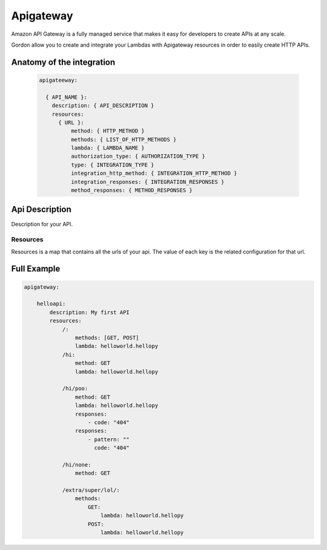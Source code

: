 Apigateway
========================

Amazon API Gateway is a fully managed service that makes it easy for developers to create APIs at any scale.

Gordon allow you to create and integrate your Lambdas with Apigateway resources in order to easily create HTTP APIs.


.. _apigateway-anatomy:

Anatomy of the integration
----------------------------------

 .. code-block:: yaml

  apigateeway:

    { API_NAME }:
      description: { API_DESCRIPTION }
      resources:
        { URL }:
            method: { HTTP_METHOD }
            methods: { LIST_OF_HTTP_METHODS }
            lambda: { LAMBDA_NAME }
            authorization_type: { AUTHORIZATION_TYPE }
            type: { INTEGRATION_TYPE }
            integration_http_method: { INTEGRATION_HTTP_METHOD }
            integration_responses: { INTEGRATION_RESPONSES }
            method_responses: { METHOD_RESPONSES }


Api Description
---------------------

Description for your API.


Resources
^^^^^^^^^

Resources is a map that contains all the urls of your api. The value of each key is the related configuration for that url.



Full Example
----------------------------------

.. code-block:: yaml

    apigateway:

        helloapi:
            description: My first API
            resources:
                /:
                    methods: [GET, POST]
                    lambda: helloworld.hellopy
                /hi:
                    method: GET
                    lambda: helloworld.hellopy

                /hi/poo:
                    method: GET
                    lambda: helloworld.hellopy
                    responses:
                        - code: "404"
                    responses:
                        - pattern: ""
                          code: "404"

                /hi/none:
                    method: GET

                /extra/super/lol/:
                    methods:
                        GET:
                            lambda: helloworld.hellopy
                        POST:
                            lambda: helloworld.hellopy
